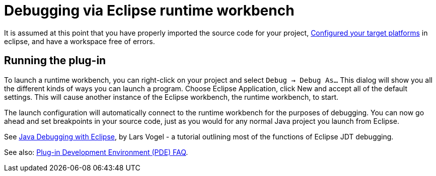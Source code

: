 = Debugging via Eclipse runtime workbench

It is assumed at this point that you have properly imported the source code for your project, link:../building/target_platforms/target_platforms_for_consumers.adoc[Configured your target platforms] in eclipse, and have a workspace free of errors. 

== Running the plug-in

To launch a runtime workbench, you can right-click on your project and select `Debug -> Debug As...` This dialog will show you all the different kinds of ways you can launch a program. Choose Eclipse Application, click New and accept all of the default settings. This will cause another instance of the Eclipse workbench, the runtime workbench, to start. 

The launch configuration will automatically connect to the runtime workbench for the purposes of debugging. You can now go ahead and set breakpoints in your source code, just as you would for any normal Java project you launch from Eclipse. 

See link:http://www.vogella.com/tutorials/EclipseDebugging/article.html[Java Debugging with Eclipse], by Lars Vogel - a tutorial outlining most of the functions of Eclipse JDT debugging. 

See also: link:http://wiki.eclipse.org/PDE/FAQ[Plug-in Development Environment (PDE) FAQ].
